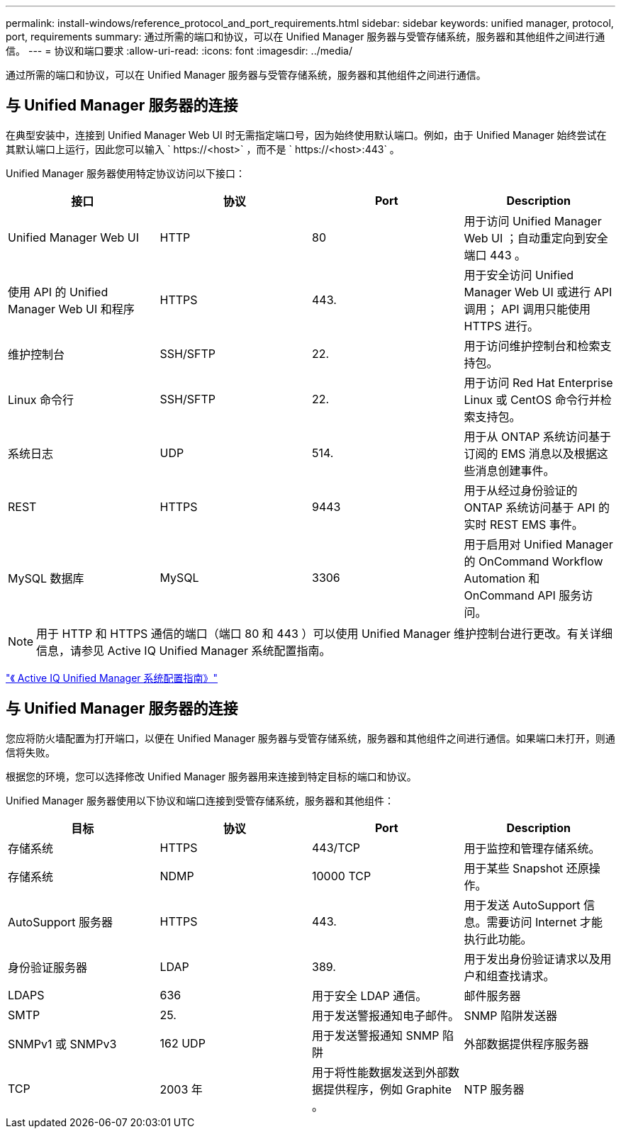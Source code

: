 ---
permalink: install-windows/reference_protocol_and_port_requirements.html 
sidebar: sidebar 
keywords: unified manager, protocol, port, requirements 
summary: 通过所需的端口和协议，可以在 Unified Manager 服务器与受管存储系统，服务器和其他组件之间进行通信。 
---
= 协议和端口要求
:allow-uri-read: 
:icons: font
:imagesdir: ../media/


[role="lead"]
通过所需的端口和协议，可以在 Unified Manager 服务器与受管存储系统，服务器和其他组件之间进行通信。



== 与 Unified Manager 服务器的连接

在典型安装中，连接到 Unified Manager Web UI 时无需指定端口号，因为始终使用默认端口。例如，由于 Unified Manager 始终尝试在其默认端口上运行，因此您可以输入 ` +https://<host>+` ，而不是 ` +https://<host>:443+` 。

Unified Manager 服务器使用特定协议访问以下接口：

[cols="4*"]
|===
| 接口 | 协议 | Port | Description 


 a| 
Unified Manager Web UI
 a| 
HTTP
 a| 
80
 a| 
用于访问 Unified Manager Web UI ；自动重定向到安全端口 443 。



 a| 
使用 API 的 Unified Manager Web UI 和程序
 a| 
HTTPS
 a| 
443.
 a| 
用于安全访问 Unified Manager Web UI 或进行 API 调用； API 调用只能使用 HTTPS 进行。



 a| 
维护控制台
 a| 
SSH/SFTP
 a| 
22.
 a| 
用于访问维护控制台和检索支持包。



 a| 
Linux 命令行
 a| 
SSH/SFTP
 a| 
22.
 a| 
用于访问 Red Hat Enterprise Linux 或 CentOS 命令行并检索支持包。



 a| 
系统日志
 a| 
UDP
 a| 
514.
 a| 
用于从 ONTAP 系统访问基于订阅的 EMS 消息以及根据这些消息创建事件。



 a| 
REST
 a| 
HTTPS
 a| 
9443
 a| 
用于从经过身份验证的 ONTAP 系统访问基于 API 的实时 REST EMS 事件。



 a| 
MySQL 数据库
 a| 
MySQL
 a| 
3306
 a| 
用于启用对 Unified Manager 的 OnCommand Workflow Automation 和 OnCommand API 服务访问。

|===
[NOTE]
====
用于 HTTP 和 HTTPS 通信的端口（端口 80 和 443 ）可以使用 Unified Manager 维护控制台进行更改。有关详细信息，请参见 Active IQ Unified Manager 系统配置指南。

====
link:../config/concept_configure_unified_manager.html["《 Active IQ Unified Manager 系统配置指南》"]



== 与 Unified Manager 服务器的连接

您应将防火墙配置为打开端口，以便在 Unified Manager 服务器与受管存储系统，服务器和其他组件之间进行通信。如果端口未打开，则通信将失败。

根据您的环境，您可以选择修改 Unified Manager 服务器用来连接到特定目标的端口和协议。

Unified Manager 服务器使用以下协议和端口连接到受管存储系统，服务器和其他组件：

[cols="4*"]
|===
| 目标 | 协议 | Port | Description 


 a| 
存储系统
 a| 
HTTPS
 a| 
443/TCP
 a| 
用于监控和管理存储系统。



 a| 
存储系统
 a| 
NDMP
 a| 
10000 TCP
 a| 
用于某些 Snapshot 还原操作。



 a| 
AutoSupport 服务器
 a| 
HTTPS
 a| 
443.
 a| 
用于发送 AutoSupport 信息。需要访问 Internet 才能执行此功能。



 a| 
身份验证服务器
 a| 
LDAP
 a| 
389.
 a| 
用于发出身份验证请求以及用户和组查找请求。



 a| 
LDAPS
 a| 
636
 a| 
用于安全 LDAP 通信。



 a| 
邮件服务器
 a| 
SMTP
 a| 
25.
 a| 
用于发送警报通知电子邮件。



 a| 
SNMP 陷阱发送器
 a| 
SNMPv1 或 SNMPv3
 a| 
162 UDP
 a| 
用于发送警报通知 SNMP 陷阱



 a| 
外部数据提供程序服务器
 a| 
TCP
 a| 
2003 年
 a| 
用于将性能数据发送到外部数据提供程序，例如 Graphite 。



 a| 
NTP 服务器
 a| 
NTP
 a| 
123/UDP
 a| 
用于将 Unified Manager 服务器上的时间与外部 NTP 时间服务器同步。（仅限 VMware 系统）

|===